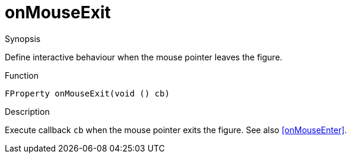[[Properties-onMouseExit]]
# onMouseExit
:concept: Vis/Figure/Properties/onMouseExit

.Synopsis
Define interactive behaviour when the mouse pointer leaves the figure.

.Syntax

.Types

.Function
`FProperty onMouseExit(void () cb)`

.Description
Execute callback `cb` when the mouse pointer exits the figure. See also <<onMouseEnter>>.

.Examples

.Benefits

.Pitfalls


:leveloffset: +1

:leveloffset: -1